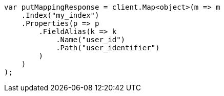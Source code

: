////
IMPORTANT NOTE
==============
This file is generated from method Line542 in https://github.com/elastic/elasticsearch-net/tree/master/src/Examples/Examples/Indices/PutMappingPage.cs#L415-L439.
If you wish to submit a PR to change this example, please change the source method above
and run dotnet run -- asciidoc in the ExamplesGenerator project directory.
////
[source, csharp]
----
var putMappingResponse = client.Map<object>(m => m
    .Index("my_index")
    .Properties(p => p
        .FieldAlias(k => k
            .Name("user_id")
            .Path("user_identifier")
        )
    )
);
----
